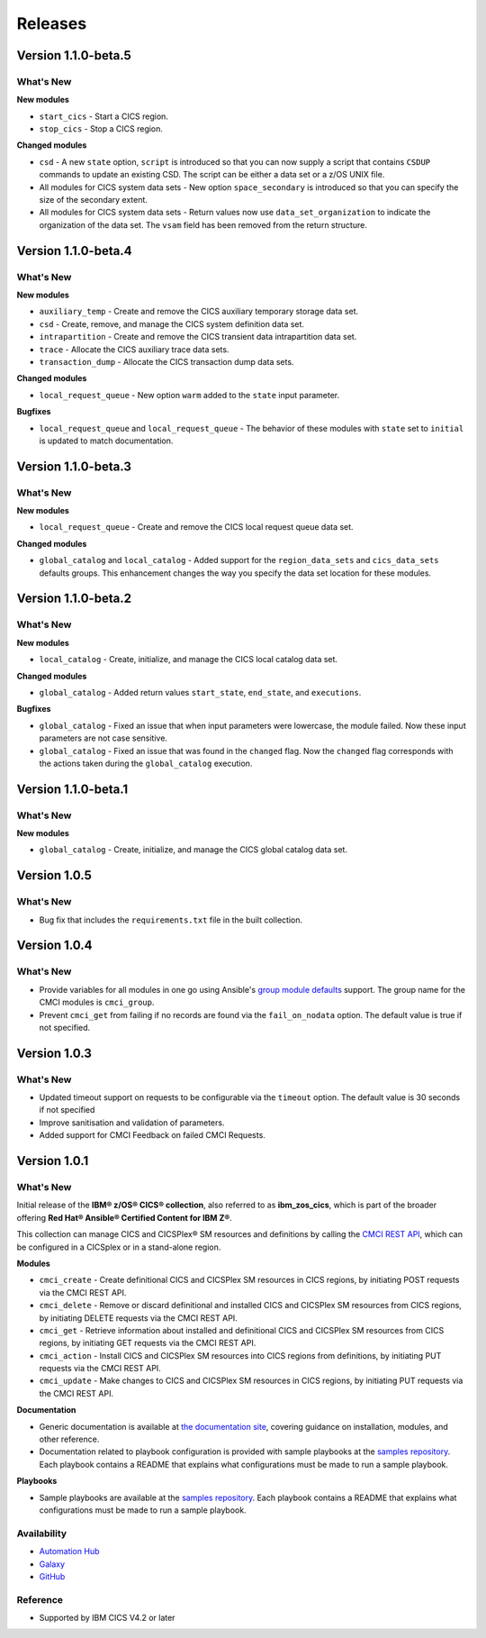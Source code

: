 .. ...............................................................................
.. © Copyright IBM Corporation 2020,2023                                         .
.. Apache License, Version 2.0 (see https://opensource.org/licenses/Apache-2.0)  .
.. ...............................................................................

========
Releases
========

Version 1.1.0-beta.5
=============
What's New
-------------------

**New modules**

* ``start_cics`` - Start a CICS region.
* ``stop_cics`` - Stop a CICS region.

**Changed modules**

* ``csd`` - A new ``state`` option, ``script`` is introduced so that you can now supply a script that contains ``CSDUP`` commands to update an existing CSD. The script can be either a data set or a z/OS UNIX file.
* All modules for CICS system data sets - New option ``space_secondary`` is introduced so that you can specify the size of the secondary extent.
* All modules for CICS system data sets - Return values now use ``data_set_organization`` to indicate the organization of the data set. The ``vsam`` field has been removed from the return structure.


Version 1.1.0-beta.4
=============
What's New
-------------------

**New modules**

* ``auxiliary_temp`` - Create and remove the CICS auxiliary temporary storage data set.
* ``csd`` - Create, remove, and manage the CICS system definition data set.
* ``intrapartition`` - Create and remove the CICS transient data intrapartition data set.
* ``trace`` - Allocate the CICS auxiliary trace data sets.
* ``transaction_dump`` - Allocate the CICS transaction dump data sets.

**Changed modules**

* ``local_request_queue`` -  New option ``warm`` added to the ``state`` input parameter.

**Bugfixes**

* ``local_request_queue`` and ``local_request_queue`` - The behavior of these modules with ``state`` set to ``initial`` is updated to match documentation.

Version 1.1.0-beta.3
=============
What's New
-------------------

**New modules**

* ``local_request_queue`` - Create and remove the CICS local request queue data set.

**Changed modules**

* ``global_catalog`` and ``local_catalog`` - Added support for the ``region_data_sets`` and ``cics_data_sets`` defaults groups. This enhancement changes the way you specify the data set location for these modules.

Version 1.1.0-beta.2
=============
What's New
-------------------

**New modules**

* ``local_catalog`` - Create, initialize, and manage the CICS local catalog data set.

**Changed modules**

* ``global_catalog`` - Added return values ``start_state``, ``end_state``, and ``executions``.

**Bugfixes**

* ``global_catalog`` - Fixed an issue that when input parameters were lowercase, the module failed. Now these input parameters are not case sensitive.
* ``global_catalog`` - Fixed an issue that was found in the ``changed`` flag. Now the ``changed`` flag corresponds with the actions taken during the ``global_catalog`` execution.


Version 1.1.0-beta.1
=============
What's New
-------------------

**New modules**

* ``global_catalog`` - Create, initialize, and manage the CICS global catalog data set.


Version 1.0.5
=============
What's New
-------------------
* Bug fix that includes the ``requirements.txt`` file in the built collection.


Version 1.0.4
=============
What's New
-------------------
* Provide variables for all modules in one go using Ansible's `group module defaults`_ support. The group name for the CMCI modules is ``cmci_group``.

* Prevent ``cmci_get`` from failing if no records are found via the ``fail_on_nodata`` option. The default value is true if not specified.

.. _group module defaults:
   https://docs.ansible.com/ansible/2.8/user_guide/playbooks_module_defaults.html#module-defaults-groups


Version 1.0.3
=============

What's New
-------------------
* Updated timeout support on requests to be configurable via the ``timeout`` option. The default value is 30 seconds if not specified

* Improve sanitisation and validation of parameters.

* Added support for CMCI Feedback on failed CMCI Requests.


Version 1.0.1
=============

What's New
-------------------

Initial release of the **IBM® z/OS® CICS® collection**, also referred to as **ibm_zos_cics**, which is part of the broader offering **Red Hat® Ansible® Certified Content for IBM Z®**.

This collection can manage CICS and CICSPlex® SM resources and definitions by calling the `CMCI REST API`_, which can be configured in a CICSplex or in a stand-alone region.

**Modules**

* ``cmci_create`` - Create definitional CICS and CICSPlex SM resources in CICS regions, by initiating POST requests via the CMCI REST API.
* ``cmci_delete`` - Remove or discard definitional and installed CICS and CICSPlex SM resources from CICS regions, by initiating DELETE requests via the CMCI REST API.
* ``cmci_get`` - Retrieve information about installed and definitional CICS and CICSPlex SM resources from CICS regions, by initiating GET requests via the CMCI REST API.
* ``cmci_action`` - Install CICS and CICSPlex SM resources into CICS regions from definitions, by initiating PUT requests via the CMCI REST API.
* ``cmci_update`` - Make changes to CICS and CICSPlex SM resources in CICS regions, by initiating PUT requests via the CMCI REST API.


**Documentation**

* Generic documentation is available at `the documentation site`_, covering guidance on installation, modules, and other reference.

* Documentation related to playbook configuration is provided with sample playbooks at the `samples repository`_. Each playbook contains a README that explains what configurations must be made to run a sample playbook.


**Playbooks**

* Sample playbooks are available at the `samples repository`_. Each playbook contains a README that explains what configurations must be made to run a sample playbook.

.. _samples repository:
   https://github.com/IBM/z_ansible_collections_samples/tree/main/zos_subsystems/cics

.. _CMCI REST API:
   https://www.ibm.com/docs/en/cics-ts/latest?topic=cmci-how-it-works-rest-api

.. _the documentation site:
   https://ibm.github.io/z_ansible_collections_doc/ibm_zos_cics/docs/ansible_content.html

Availability
------------

* `Automation Hub`_
* `Galaxy`_
* `GitHub`_

.. _GitHub:
   https://github.com/ansible-collections/ibm_zos_cics

.. _Galaxy:
   https://galaxy.ansible.com/ibm/ibm_zos_cics

.. _Automation Hub:
   https://www.ansible.com/products/automation-hub


Reference
---------

* Supported by IBM CICS V4.2 or later
